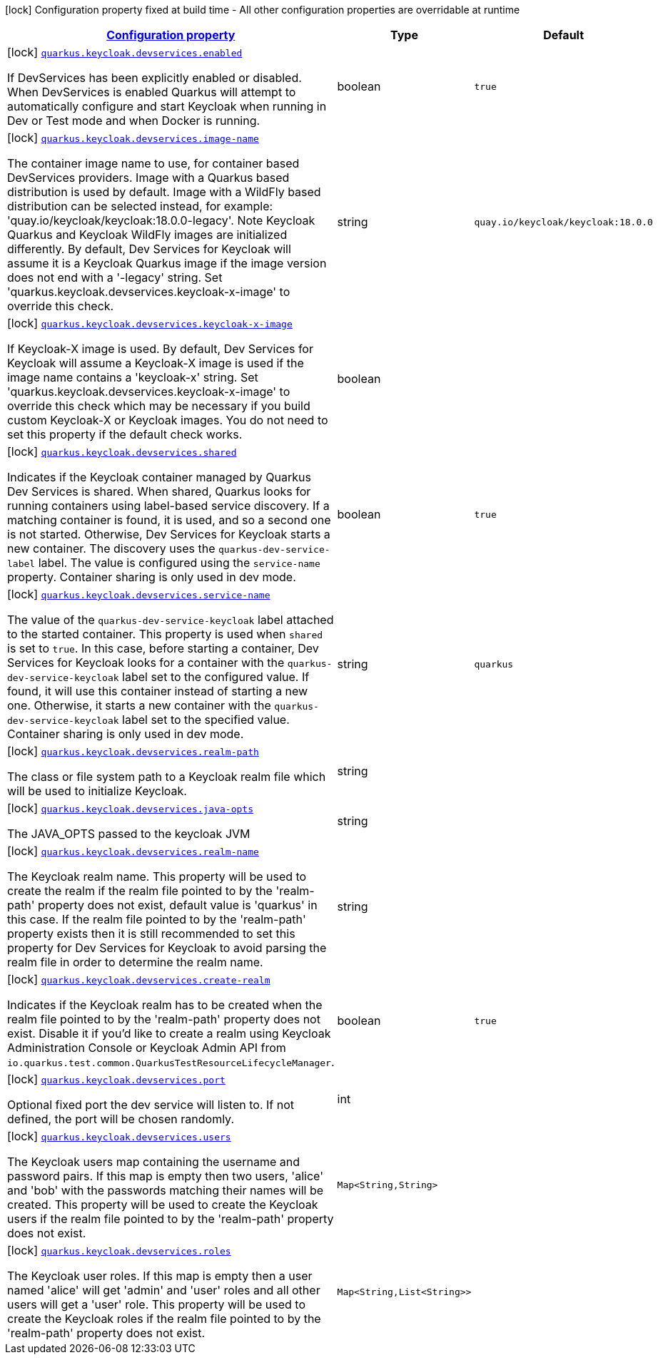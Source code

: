 [.configuration-legend]
icon:lock[title=Fixed at build time] Configuration property fixed at build time - All other configuration properties are overridable at runtime
[.configuration-reference, cols="80,.^10,.^10"]
|===

h|[[quarkus-keycloak-devservices-keycloak-keycloak-build-time-config_configuration]]link:#quarkus-keycloak-devservices-keycloak-keycloak-build-time-config_configuration[Configuration property]

h|Type
h|Default

a|icon:lock[title=Fixed at build time] [[quarkus-keycloak-devservices-keycloak-keycloak-build-time-config_quarkus.keycloak.devservices.enabled]]`link:#quarkus-keycloak-devservices-keycloak-keycloak-build-time-config_quarkus.keycloak.devservices.enabled[quarkus.keycloak.devservices.enabled]`

[.description]
--
If DevServices has been explicitly enabled or disabled. 
 When DevServices is enabled Quarkus will attempt to automatically configure and start Keycloak when running in Dev or Test mode and when Docker is running.
--|boolean 
|`true`


a|icon:lock[title=Fixed at build time] [[quarkus-keycloak-devservices-keycloak-keycloak-build-time-config_quarkus.keycloak.devservices.image-name]]`link:#quarkus-keycloak-devservices-keycloak-keycloak-build-time-config_quarkus.keycloak.devservices.image-name[quarkus.keycloak.devservices.image-name]`

[.description]
--
The container image name to use, for container based DevServices providers. Image with a Quarkus based distribution is used by default. Image with a WildFly based distribution can be selected instead, for example: 'quay.io/keycloak/keycloak:18.0.0-legacy'. 
 Note Keycloak Quarkus and Keycloak WildFly images are initialized differently. By default, Dev Services for Keycloak will assume it is a Keycloak Quarkus image if the image version does not end with a '-legacy' string. Set 'quarkus.keycloak.devservices.keycloak-x-image' to override this check.
--|string 
|`quay.io/keycloak/keycloak:18.0.0`


a|icon:lock[title=Fixed at build time] [[quarkus-keycloak-devservices-keycloak-keycloak-build-time-config_quarkus.keycloak.devservices.keycloak-x-image]]`link:#quarkus-keycloak-devservices-keycloak-keycloak-build-time-config_quarkus.keycloak.devservices.keycloak-x-image[quarkus.keycloak.devservices.keycloak-x-image]`

[.description]
--
If Keycloak-X image is used. By default, Dev Services for Keycloak will assume a Keycloak-X image is used if the image name contains a 'keycloak-x' string. Set 'quarkus.keycloak.devservices.keycloak-x-image' to override this check which may be necessary if you build custom Keycloak-X or Keycloak images. You do not need to set this property if the default check works.
--|boolean 
|


a|icon:lock[title=Fixed at build time] [[quarkus-keycloak-devservices-keycloak-keycloak-build-time-config_quarkus.keycloak.devservices.shared]]`link:#quarkus-keycloak-devservices-keycloak-keycloak-build-time-config_quarkus.keycloak.devservices.shared[quarkus.keycloak.devservices.shared]`

[.description]
--
Indicates if the Keycloak container managed by Quarkus Dev Services is shared. When shared, Quarkus looks for running containers using label-based service discovery. If a matching container is found, it is used, and so a second one is not started. Otherwise, Dev Services for Keycloak starts a new container. 
 The discovery uses the `quarkus-dev-service-label` label. The value is configured using the `service-name` property. 
 Container sharing is only used in dev mode.
--|boolean 
|`true`


a|icon:lock[title=Fixed at build time] [[quarkus-keycloak-devservices-keycloak-keycloak-build-time-config_quarkus.keycloak.devservices.service-name]]`link:#quarkus-keycloak-devservices-keycloak-keycloak-build-time-config_quarkus.keycloak.devservices.service-name[quarkus.keycloak.devservices.service-name]`

[.description]
--
The value of the `quarkus-dev-service-keycloak` label attached to the started container. This property is used when `shared` is set to `true`. In this case, before starting a container, Dev Services for Keycloak looks for a container with the `quarkus-dev-service-keycloak` label set to the configured value. If found, it will use this container instead of starting a new one. Otherwise, it starts a new container with the `quarkus-dev-service-keycloak` label set to the specified value. 
 Container sharing is only used in dev mode.
--|string 
|`quarkus`


a|icon:lock[title=Fixed at build time] [[quarkus-keycloak-devservices-keycloak-keycloak-build-time-config_quarkus.keycloak.devservices.realm-path]]`link:#quarkus-keycloak-devservices-keycloak-keycloak-build-time-config_quarkus.keycloak.devservices.realm-path[quarkus.keycloak.devservices.realm-path]`

[.description]
--
The class or file system path to a Keycloak realm file which will be used to initialize Keycloak.
--|string 
|


a|icon:lock[title=Fixed at build time] [[quarkus-keycloak-devservices-keycloak-keycloak-build-time-config_quarkus.keycloak.devservices.java-opts]]`link:#quarkus-keycloak-devservices-keycloak-keycloak-build-time-config_quarkus.keycloak.devservices.java-opts[quarkus.keycloak.devservices.java-opts]`

[.description]
--
The JAVA_OPTS passed to the keycloak JVM
--|string 
|


a|icon:lock[title=Fixed at build time] [[quarkus-keycloak-devservices-keycloak-keycloak-build-time-config_quarkus.keycloak.devservices.realm-name]]`link:#quarkus-keycloak-devservices-keycloak-keycloak-build-time-config_quarkus.keycloak.devservices.realm-name[quarkus.keycloak.devservices.realm-name]`

[.description]
--
The Keycloak realm name. This property will be used to create the realm if the realm file pointed to by the 'realm-path' property does not exist, default value is 'quarkus' in this case. If the realm file pointed to by the 'realm-path' property exists then it is still recommended to set this property for Dev Services for Keycloak to avoid parsing the realm file in order to determine the realm name.
--|string 
|


a|icon:lock[title=Fixed at build time] [[quarkus-keycloak-devservices-keycloak-keycloak-build-time-config_quarkus.keycloak.devservices.create-realm]]`link:#quarkus-keycloak-devservices-keycloak-keycloak-build-time-config_quarkus.keycloak.devservices.create-realm[quarkus.keycloak.devservices.create-realm]`

[.description]
--
Indicates if the Keycloak realm has to be created when the realm file pointed to by the 'realm-path' property does not exist. Disable it if you'd like to create a realm using Keycloak Administration Console or Keycloak Admin API from `io.quarkus.test.common.QuarkusTestResourceLifecycleManager`.
--|boolean 
|`true`


a|icon:lock[title=Fixed at build time] [[quarkus-keycloak-devservices-keycloak-keycloak-build-time-config_quarkus.keycloak.devservices.port]]`link:#quarkus-keycloak-devservices-keycloak-keycloak-build-time-config_quarkus.keycloak.devservices.port[quarkus.keycloak.devservices.port]`

[.description]
--
Optional fixed port the dev service will listen to. 
 If not defined, the port will be chosen randomly.
--|int 
|


a|icon:lock[title=Fixed at build time] [[quarkus-keycloak-devservices-keycloak-keycloak-build-time-config_quarkus.keycloak.devservices.users-users]]`link:#quarkus-keycloak-devservices-keycloak-keycloak-build-time-config_quarkus.keycloak.devservices.users-users[quarkus.keycloak.devservices.users]`

[.description]
--
The Keycloak users map containing the username and password pairs. If this map is empty then two users, 'alice' and 'bob' with the passwords matching their names will be created. This property will be used to create the Keycloak users if the realm file pointed to by the 'realm-path' property does not exist.
--|`Map<String,String>` 
|


a|icon:lock[title=Fixed at build time] [[quarkus-keycloak-devservices-keycloak-keycloak-build-time-config_quarkus.keycloak.devservices.roles-roles]]`link:#quarkus-keycloak-devservices-keycloak-keycloak-build-time-config_quarkus.keycloak.devservices.roles-roles[quarkus.keycloak.devservices.roles]`

[.description]
--
The Keycloak user roles. If this map is empty then a user named 'alice' will get 'admin' and 'user' roles and all other users will get a 'user' role. This property will be used to create the Keycloak roles if the realm file pointed to by the 'realm-path' property does not exist.
--|`Map<String,List<String>>` 
|

|===
